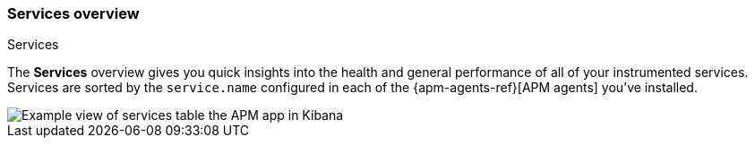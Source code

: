 [role="xpack"]
[[services]]
=== Services overview

++++
<titleabbrev>Services</titleabbrev>
++++

The *Services* overview gives you quick insights into the health and general performance of all of your instrumented services.
Services are sorted by the `service.name` configured in each of the {apm-agents-ref}[APM agents] you’ve installed.

[role="screenshot"]
image::apm/images/apm-services-overview.png[Example view of services table the APM app in Kibana]